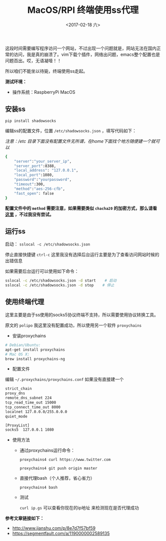 #+TITLE: MacOS/RPI 终端使用ss代理
#+DATE: <2017-02-18 六>
#+TAGS: ss, terminal
#+LAYOUT: post
#+CATEGORIES: Raspberry Pi

这段时间需要编写程序访问一个网站，不过出现一个问题就是，网站无法在国内正常的访问，我是真的崩溃了。vim下载个插件，网络出问题，emacs整个配置也是问题百出。哎，无语凝噎！！

所以咱们不能坐以待毙，终端使用ss走起。

#+BEGIN_HTML
<!--more-->
#+END_HTML

*测试环境：*
  - 操作系统：RaspberryPi MacOS
  
** 安装ss
=pip install shadowsocks=

编辑ss的配置文件，位置 =/etc/shadowsocks.json= ，填写代码如下：

/注意：/etc 目录下面没有配置文件无所谓，在home下面找个地方随便建一个就可以/

#+BEGIN_SRC sh
{
    "server":"your_server_ip",
    "server_port":8388,
    "local_address": "127.0.0.1",
    "local_port":1080,
    "password":"yourpassword",
    "timeout":300,
    "method":"aes-256-cfb",
    "fast_open": false
}
#+END_SRC

*配置文件中的 =method= 需要注意，如果需要类似 =chacha20= 的加密方式，那么请看 [[https://ls12.me/libsodium-install.html][这里]] ，不过我没有尝试。*

** 运行ss

启动： =sslocal -c /etc/shadowsocks.json=

停止直接快捷键 =ctrl-c= 这里我没有选择后台运行主要是为了查看访问网站时候的出错信息

如果需要后台运行可以使用如下命令：

#+BEGIN_SRC sh
sslocal -c /etc/shadowsocks.json -d start    # 启动
sslocal -c /etc/shadowsocks.json -d stop    # 停止
#+END_SRC

** 使用终端代理

这里主要是由于ss使用的socks5协议终端不支持，所以需要使用协议转换工具。

原文的 =polipo= 我这里没有配置成功，所以使用另一个软件 =proxychains=

- 安装proxychains

#+BEGIN_SRC sh
# Debian/Ubuntu:
apt-get install proxychains
# Mac OS X:
brew install proxychains-ng
#+END_SRC

- 配置文件

编辑 =~/.proxychains/proxychains.conf= 如果没有直接建一个

#+BEGIN_SRC sh
strict_chain
proxy_dns 
remote_dns_subnet 224
tcp_read_time_out 15000
tcp_connect_time_out 8000
localnet 127.0.0.0/255.0.0.0
quiet_mode

[ProxyList]
socks5  127.0.0.1 1080
#+END_SRC

- 使用方法

  - 通过proxychains运行命令：

    =proxychains4 curl https://www.twitter.com=
    
    =proxychains4 git push origin master=

  - 直接代理bash（个人推荐，省心省力）

    =proxychains4 bash=

  - 测试

    =curl ip.gs=  可以查看你现在的ip地址 来检测现在是否代理成功


*参考文章链接如下：*
  - [[http://www.jianshu.com/p/8e7d7f57bf59]]
  - [[https://segmentfault.com/a/1190000002589135]]
